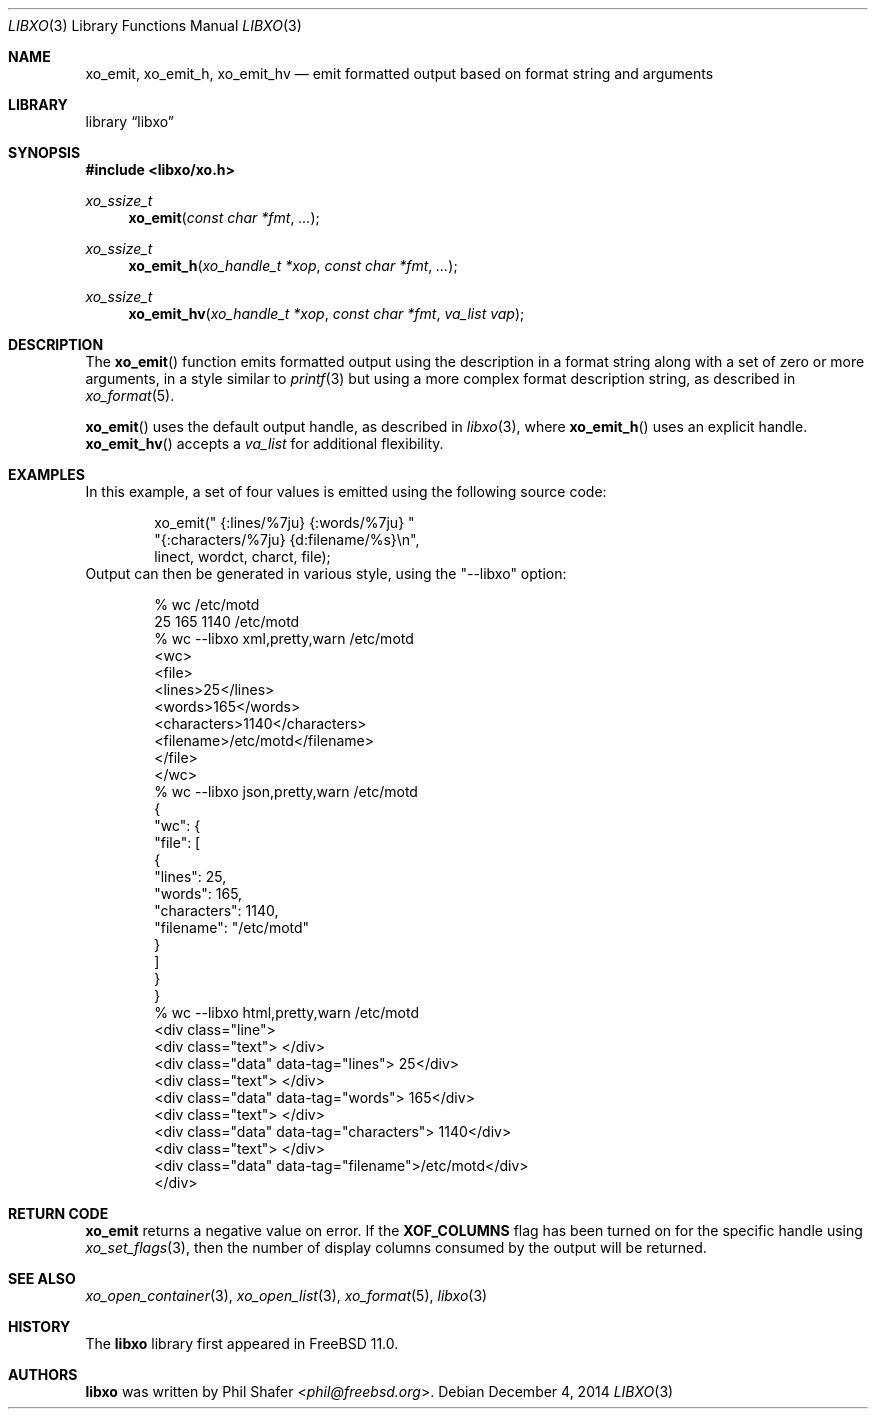 .\" #
.\" # Copyright (c) 2014, Juniper Networks, Inc.
.\" # All rights reserved.
.\" # This SOFTWARE is licensed under the LICENSE provided in the
.\" # ../Copyright file. By downloading, installing, copying, or 
.\" # using the SOFTWARE, you agree to be bound by the terms of that
.\" # LICENSE.
.\" # Phil Shafer, July 2014
.\" 
.Dd December 4, 2014
.Dt LIBXO 3
.Os
.Sh NAME
.Nm xo_emit , xo_emit_h , xo_emit_hv
.Nd emit formatted output based on format string and arguments
.Sh LIBRARY
.Lb libxo
.Sh SYNOPSIS
.In libxo/xo.h
.Ft xo_ssize_t
.Fn xo_emit "const char *fmt"  "..."
.Ft xo_ssize_t
.Fn xo_emit_h "xo_handle_t *xop" "const char *fmt" "..."
.Ft xo_ssize_t
.Fn xo_emit_hv "xo_handle_t *xop" "const char *fmt" "va_list vap"
.Sh DESCRIPTION
The
.Fn xo_emit
function emits formatted output using the description in a format
string along with a set of zero or more arguments, in a style similar
to
.Xr printf 3
but using a more complex format description string, as described in
.Xr xo_format 5 .
.Pp
.Fn xo_emit
uses the default output handle, as described in
.Xr libxo 3 ,
where
.Fn xo_emit_h
uses an explicit handle.
.Fn xo_emit_hv
accepts a
.Fa va_list
for additional flexibility.
.Sh EXAMPLES
In this example, a set of four values is emitted using the following
source code:
.Bd  -literal -offset indent
    xo_emit(" {:lines/%7ju} {:words/%7ju} "
            "{:characters/%7ju} {d:filename/%s}\\n",
            linect, wordct, charct, file);
.Ed
Output can then be generated in various style, using 
the "--libxo" option:
.Bd  -literal -offset indent
    % wc /etc/motd
          25     165    1140 /etc/motd
    % wc --libxo xml,pretty,warn /etc/motd
    <wc>
      <file>
        <lines>25</lines>
        <words>165</words>
        <characters>1140</characters>
        <filename>/etc/motd</filename>
      </file>
    </wc>
    % wc --libxo json,pretty,warn /etc/motd
    {
      "wc": {
        "file": [
          {
            "lines": 25,
            "words": 165,
            "characters": 1140,
            "filename": "/etc/motd"
          }
        ]
      }
    }
    % wc --libxo html,pretty,warn /etc/motd
    <div class="line">
      <div class="text"> </div>
      <div class="data" data-tag="lines">     25</div>
      <div class="text"> </div>
      <div class="data" data-tag="words">    165</div>
      <div class="text"> </div>
      <div class="data" data-tag="characters">   1140</div>
      <div class="text"> </div>
      <div class="data" data-tag="filename">/etc/motd</div>
    </div>
.Ed
.Sh RETURN CODE
.Nm
returns a negative value on error.  If the
.Nm XOF_COLUMNS
flag has been turned on for the specific handle using
.Xr xo_set_flags 3 ,
then the number of display columns consumed by the output will be returned.
.Sh SEE ALSO
.Xr xo_open_container 3 ,
.Xr xo_open_list 3 ,
.Xr xo_format 5 ,
.Xr libxo 3
.Sh HISTORY
The
.Nm libxo
library first appeared in
.Fx 11.0 .
.Sh AUTHORS
.Nm libxo
was written by
.An Phil Shafer Aq Mt phil@freebsd.org .

